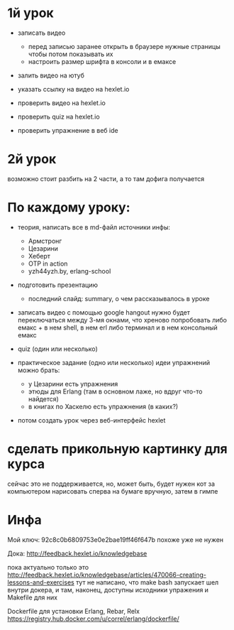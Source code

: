 * 1й урок
- записать видео
  - перед записью заранее открыть в браузере нужные страницы
    чтобы потом показывать их
  - настроить размер шрифта в консоли и в емаксе
- залить видео на ютуб
- указать ссылку на видео на hexlet.io

- проверить видео на hexlet.io
+ проверить quiz на hexlet.io
+ проверить упражнение в веб ide


* 2й урок
возможно стоит разбить на 2 части, а то там дофига получается


* По каждому уроку:

- теория, написать все в md-файл
  источники инфы:
  - Армстронг
  - Цезарини
  - Хеберт
  - OTP in action
  - yzh44yzh.by, erlang-school

- подготовить презентацию
  - последний слайд: summary, о чем рассказывалось в уроке

- записать видео с помощью google hangout
  нужно будет переключаться между 3-мя окнами, что хреново
  попробовать либо емакс + в нем shell, в нем erl
  либо терминал и в нем консольный емакс

- quiz (один или несколько)

- практическое задание (одно или несколько)
  идеи упражнений можно брать:
  - у Цезарини есть упражнения
  - этюды для Erlang (там в основном лаже, но вдруг что-то найдется)
  - в книгах по Хаскелю есть упражнения (в каких?)

- потом создать урок через веб-интерфейс hexlet


* сделать прикольную картинку для курса
  сейчас это не поддерживается, но, может быть, будет
  нужен кот за компьютером
  нарисовать сперва на бумаге вручную, затем в гимпе


* Инфа

Мой ключ: 92c8c0b6809753e0e2bae19ff46f647b
похоже уже не нужен

Дока:
http://feedback.hexlet.io/knowledgebase

пока актуально только это
http://feedback.hexlet.io/knowledgebase/articles/470066-creating-lessons-and-exercises
тут не написано, что make bash запускает шел внутри докера, и там, наконец, доступны исходники упражения
и Makefile для них

Dockerfile для установки Erlang, Rebar, Relx
https://registry.hub.docker.com/u/correl/erlang/dockerfile/
